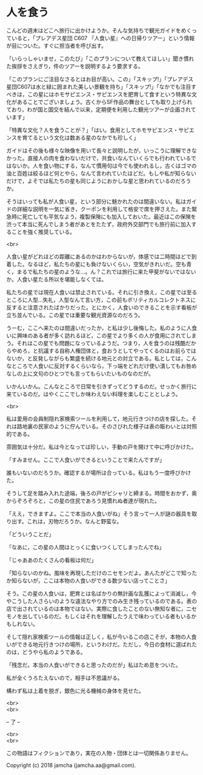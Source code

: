 #+OPTIONS: toc:nil
#+OPTIONS: \n:t

* 人を食う

  こんどの週末はどこへ旅行に出かけようか。そんな気持ちで観光ガイドをめくっていると，「プレアデス星団 C607 『人食い星』への日帰りツアー」という情報が目についた。すぐに担当者を呼び出す。

  「いらっしゃいませ，このたび」「このプランについて教えてほしい」聞き慣れた挨拶をさえぎり，件のツアーを説明するよう要求する。

  「このプランにご注目なさるとはお目が高い。この」「スキップ!」「プレアデス星団C607は水と緑に囲まれた美しい景観を持ち」「スキップ!」「なかでも注目すべきは，この星にはホモサピエンス・サピエンスを肥育して食すという特異な文化があることでございましょう。古くからSF作品の舞台としても取り上げられており，わが国と国交を結んで以来，定期便を利用した観光ツアーが企画されています」

  「特異な文化？人を食うことが？」「はい。食用としてホモサピエンス・サピエンスを育てるという文化は数ある星のなかでも珍しく」

  ガイドはその後も様々な映像を用いて長々と説明したが，いっこうに理解できなかった。直接人の肉を食わないだけで，共食いなんていくらでも行われているではないか。人を食い物にする，なんて慣用句は今でも使われるし，古くはゴマの油と百姓は絞るほど何とやら，なんて言われていたほどだ。もしや私が知らないだけで，よそでは私たちの星も同じようにおかしな星と思われているのだろうか。

  そうはいっても私が人食い星，という部分に魅かれたのは間違いない。私はガイドの詳細な説明を一気に省き，クーポンを利用して格安で席を押さえた。また緊急時に死亡しても平気なよう，複製保険にも加入しておいた。最近はこの保険を渋って本当に死んでしまう者があとをたたず，政府外交部門でも旅行前に加入することを強く推奨している。

  <br>

  人食い星がどれほどの距離にあるのかはわからないが，体感では二時間ほどで到着した。なるほど，私たちの星にも負けないくらい，空気がきれいだ。空も青く，まるで私たちの星のような…。ん？これでは旅行に来た甲斐がないではないか。人食い星たる所以を堪能しなくては。

  私たちの星では現在人食いは禁止されている。それに引き換え，この星では至るところに人型…失礼，人型なんて言い方，この前もポリティカルコレクトネスに反すると注意されたばかりだった。とにかく，人食いのできることを示す看板が立ち並んでいる。この星では重要な観光資源なのだろう。

  うーむ，ここへ来たのは間違いだったか，と私は少し後悔した。私のように人食いに興味のある者が多く訪れるほど，この星でより多くの人が食用にされてしまう。それはこの星でも問題になっているようだ。つまり，人を食うのは残酷だからやめろ，と抗議する自称人権団体と，食おうとしてやってくるのはお前らではないか，と反発しながらも繁盛を続ける地元との対立である。私としては，こんなところで人食いに反対するくらいなら，下っ端をどれだけ使い潰してもお咎めなしの上に文句のひとつでも言ってもらいたいものなのだが。

  いかんいかん。こんなところで日常を引きずってどうするのだ。せっかく旅行に来ているのだ。はやくここでしか味わえない料理を楽しむこととしよう。

  <br>

  私は愛用の会員制隠れ家検索ツールを利用して，地元行きつけの店を探した。それは路地裏の民家のように佇んでいる。そのさびれた様子は表の賑わいとは対照的である。

  雰囲気は十分だ。私は今となっては珍しい，手動の戸を開けて中に呼びかけた。

  「すみません。ここで人食いができるということで来たんですが」

  誰もいないのだろうか。確認するが場所は合っている。私はもう一度呼びかけた。

  そうして足を踏み入れた途端，後ろの戸がピシャリと締まる。時間をおかず，奥からぞろぞろと，この星の住民であろう見慣れぬ者達が現れた。

  「ええ，できますよ。ここで本当の人食いがね」そう言って一人が謎の器具を取り出す。これは，刃物だろうか。なんと野蛮な。

  「どういうことだ」

  「なあに，この星の人間はとっくに食いつくしてしまったんでね」

  「じゃああのたくさんの看板は何だ」

  「知らないのかね。風味を再現しただけのニセモンだよ。あんたがどこで知ったか知らないが，ここは本物の人食いができる数少ない店ってことさ」

  そう。この星の人食いは，肥育とは名ばかりの無計画な乱獲によって消滅し，今やこうした人さらいのような違法なやり方でのみ生き残っているのである。表の店で出されているのは本物ではない。実際に食したことのない無知な者に，ニセモノを出しているのだ。もしくはそれを理解したうえで味わっている者もいるかもしれない。

  そして隠れ家検索ツールの情報は正しく，私が今いるこの店こそが，本物の人食いができる地元行きつけの場所，というわけだ。ただし，今日の食材に選ばれたのは，どうやら私のようである。

  「残念だ。本当の人食いができると思ったのだが」私はため息をついた。

  私が全くうろたえないので，相手は不思議がる。

  構わず私は上着を脱ぎ，銀色に光る機械の身体を見せた。

  <br>
  <br>

  -- 了 --

  <br>
  <br>

  この物語はフィクションであり，実在の人物・団体とは一切関係ありません。

  Copyright (c) 2018 jamcha (jamcha.aa@gmail.com).

  [[http://creativecommons.org/licenses/by-nc-sa/4.0/deed][file:http://i.creativecommons.org/l/by-nc-sa/4.0/88x31.png]]

